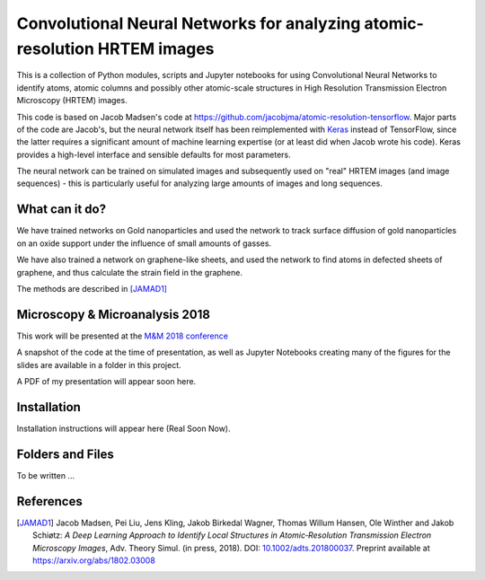 ========================================================================== 
Convolutional Neural Networks for analyzing atomic-resolution HRTEM images
==========================================================================


This is a collection of Python modules, scripts and Jupyter notebooks
for using Convolutional Neural Networks to identify atoms, atomic
columns and possibly other atomic-scale structures in High Resolution
Transmission Electron Microscopy (HRTEM) images.

This code is based on Jacob Madsen's code at
https://github.com/jacobjma/atomic-resolution-tensorflow.  Major parts
of the code are Jacob's, but the neural network itself has been
reimplemented with `Keras <http://keras.io>`_ instead of TensorFlow,
since the latter requires a significant amount of machine learning
expertise (or at least did when Jacob wrote his code).  Keras provides
a high-level interface and sensible defaults for most parameters.

The neural network can be trained on simulated images and subsequently
used on "real" HRTEM images (and image sequences) - this is
particularly useful for analyzing large amounts of images and long sequences.

What can it do?
===============

We have trained networks on Gold nanoparticles and used the network to
track surface diffusion of gold nanoparticles on an oxide support
under the influence of small amounts of gasses.

We have also trained a network on graphene-like sheets, and used the
network to find atoms in defected sheets of graphene, and thus
calculate the strain field in the graphene.

The methods are described in [JAMAD1]_


Microscopy & Microanalysis 2018
===============================

This work will be presented at the `M&M 2018 conference
<https://www.microscopy.org/mandm/2018/>`_

A snapshot of the code at the time of presentation, as well as Jupyter
Notebooks creating many of the figures for the slides are available in
a folder in this project.

A PDF of my presentation will appear soon here.

Installation
============

Installation instructions will appear here (Real Soon Now).

Folders and Files
=================

To be written ...



References
==========

.. [JAMAD1] Jacob Madsen, Pei Liu, Jens Kling, Jakob Birkedal Wagner,
	    Thomas Willum Hansen, Ole Winther and Jakob Schiøtz: *A
	    Deep Learning Approach to Identify Local Structures in
	    Atomic‐Resolution Transmission Electron Microscopy
	    Images*, Adv. Theory Simul. (in press, 2018).  DOI:
	    `10.1002/adts.201800037
	    <https://doi.org/10.1002/adts.201800037>`_.  Preprint
	    available at https://arxiv.org/abs/1802.03008
	    
